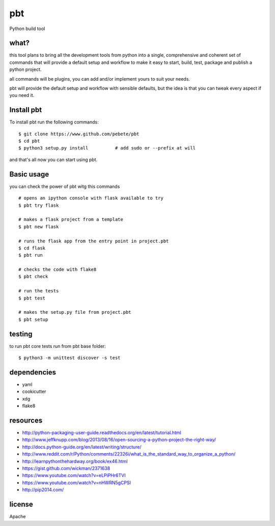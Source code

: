 pbt
===

.. image:: https://travis-ci.org/pebete/pbt.svg?branch=master   :target: https://travis-ci.org/pebete/pbt

Python build tool

what?
-----

this tool plans to bring all the development tools from python into a single,
comprehensive and coherent set of commands that will provide a default setup
and workflow to make it easy to start, build, test, package and publish a
python project.

all commands will be plugins, you can add and/or implement yours to suit your
needs.

pbt will provide the default setup and workflow with sensible defaults, but the
idea is that you can tweak every aspect if you need it.


Install pbt
------------

To install pbt run the following commands::

    $ git clone https://www.github.com/pebete/pbt
    $ cd pbt
    $ python3 setup.py install          # add sudo or --prefix at will

and that's all now you can start using pbt. 

Basic usage
-----------

you can check the power of pbt witg this commands ::
    
    # opens an ipython console with flask available to try
    $ pbt try flask
    
    # makes a flask project from a template 
    $ pbt new flask                    
    
    # runs the flask app from the entry point in project.pbt
    $ cd flask
    $ pbt run                           
    
    # checks the code with flake8
    $ pbt check                         
    
    # run the tests 
    $ pbt test                        
    
    # makes the setup.py file from project.pbt  
    $ pbt setup                        

testing
-------

to run pbt core tests run from pbt base folder::

    $ python3 -m unittest discover -s test

dependencies
------------

* yaml
* cookicutter
* xdg
* flake8

resources
---------

* http://python-packaging-user-guide.readthedocs.org/en/latest/tutorial.html
* http://www.jeffknupp.com/blog/2013/08/16/open-sourcing-a-python-project-the-right-way/
* http://docs.python-guide.org/en/latest/writing/structure/
* http://www.reddit.com/r/Python/comments/22326i/what_is_the_standard_way_to_organize_a_python/
* http://learnpythonthehardway.org/book/ex46.html
* https://gist.github.com/wickman/2371638
* https://www.youtube.com/watch?v=eLPiPHr6TVI
* https://www.youtube.com/watch?v=nHWRN5gCPSI
* http://pip2014.com/

license
-------

Apache
